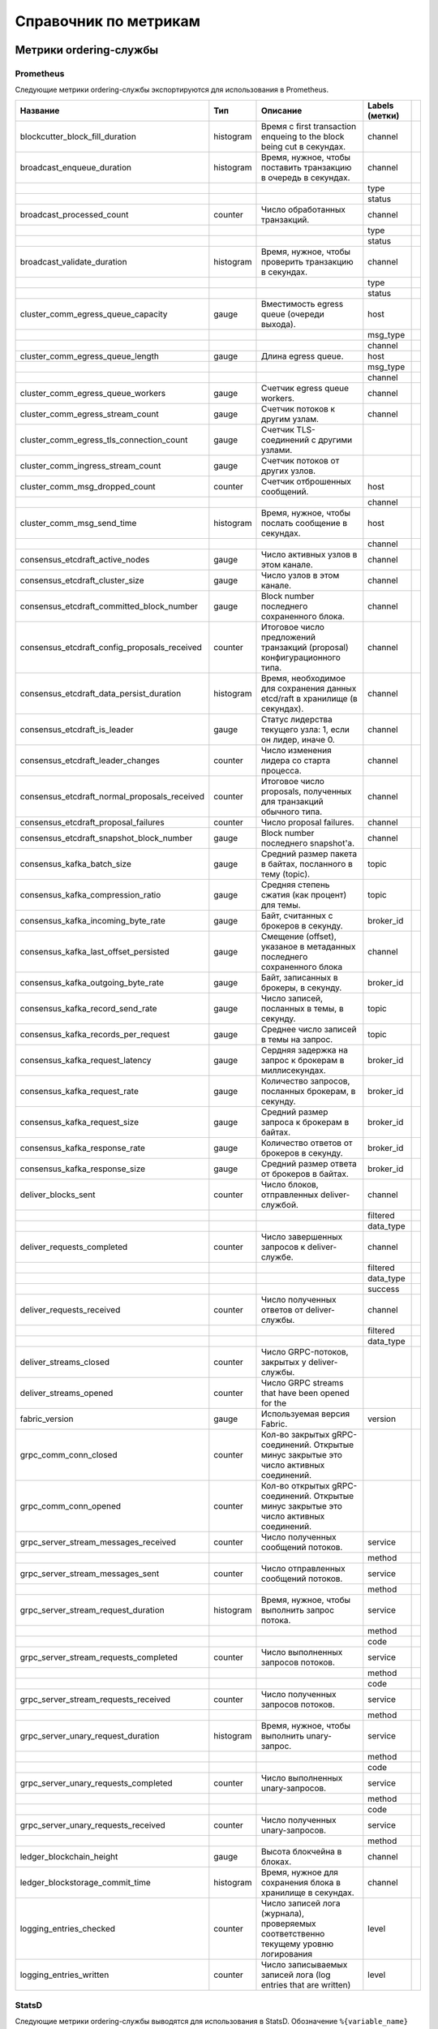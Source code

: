 Справочник по метрикам
======================

Метрики ordering-службы
-----------------------

Prometheus
~~~~~~~~~~

Следующие метрики ordering-службы экспортируются для использования в Prometheus.

+----------------------------------------------+-----------+--------------------------------------------------------------------------------------+----------------+--+
| Название                                     | Тип       | Описание                                                                             | Labels (метки) |  |
+==============================================+===========+======================================================================================+================+==+
| blockcutter_block_fill_duration              | histogram | Время с first transaction enqueing to the block                                      | channel        |  |
|                                              |           | being cut в секундах.                                                                |                |  |
+----------------------------------------------+-----------+--------------------------------------------------------------------------------------+----------------+--+
| broadcast_enqueue_duration                   | histogram | Время, нужное, чтобы поставить транзакцию в очередь в секундах.                      | channel        |  |
+----------------------------------------------+-----------+--------------------------------------------------------------------------------------+----------------+--+
|                                              |           |                                                                                      | type           |  |
+----------------------------------------------+-----------+--------------------------------------------------------------------------------------+----------------+--+
|                                              |           |                                                                                      | status         |  |
+----------------------------------------------+-----------+--------------------------------------------------------------------------------------+----------------+--+
| broadcast_processed_count                    | counter   | Число обработанных транзакций.                                                       | channel        |  |
+----------------------------------------------+-----------+--------------------------------------------------------------------------------------+----------------+--+
|                                              |           |                                                                                      | type           |  |
+----------------------------------------------+-----------+--------------------------------------------------------------------------------------+----------------+--+
|                                              |           |                                                                                      | status         |  |
+----------------------------------------------+-----------+--------------------------------------------------------------------------------------+----------------+--+
| broadcast_validate_duration                  | histogram | Время, нужное, чтобы проверить транзакцию в секундах.                                | channel        |  |
+----------------------------------------------+-----------+--------------------------------------------------------------------------------------+----------------+--+
|                                              |           |                                                                                      | type           |  |
+----------------------------------------------+-----------+--------------------------------------------------------------------------------------+----------------+--+
|                                              |           |                                                                                      | status         |  |
+----------------------------------------------+-----------+--------------------------------------------------------------------------------------+----------------+--+
| cluster_comm_egress_queue_capacity           | gauge     | Вместимость egress queue (очереди выхода).                                           | host           |  |
+----------------------------------------------+-----------+--------------------------------------------------------------------------------------+----------------+--+
|                                              |           |                                                                                      | msg_type       |  |
+----------------------------------------------+-----------+--------------------------------------------------------------------------------------+----------------+--+
|                                              |           |                                                                                      | channel        |  |
+----------------------------------------------+-----------+--------------------------------------------------------------------------------------+----------------+--+
| cluster_comm_egress_queue_length             | gauge     | Длина egress queue.                                                                  | host           |  |
+----------------------------------------------+-----------+--------------------------------------------------------------------------------------+----------------+--+
|                                              |           |                                                                                      | msg_type       |  |
+----------------------------------------------+-----------+--------------------------------------------------------------------------------------+----------------+--+
|                                              |           |                                                                                      | channel        |  |
+----------------------------------------------+-----------+--------------------------------------------------------------------------------------+----------------+--+
| cluster_comm_egress_queue_workers            | gauge     | Счетчик egress queue workers.                                                        | channel        |  |
+----------------------------------------------+-----------+--------------------------------------------------------------------------------------+----------------+--+
| cluster_comm_egress_stream_count             | gauge     | Счетчик потоков к другим узлам.                                                      | channel        |  |
+----------------------------------------------+-----------+--------------------------------------------------------------------------------------+----------------+--+
| cluster_comm_egress_tls_connection_count     | gauge     | Счетчик TLS-соединений с другими узлами.                                             |                |  |
+----------------------------------------------+-----------+--------------------------------------------------------------------------------------+----------------+--+
| cluster_comm_ingress_stream_count            | gauge     | Счетчик потоков от других узлов.                                                     |                |  |
+----------------------------------------------+-----------+--------------------------------------------------------------------------------------+----------------+--+
| cluster_comm_msg_dropped_count               | counter   | Счетчик отброшенных сообщений.                                                       | host           |  |
+----------------------------------------------+-----------+--------------------------------------------------------------------------------------+----------------+--+
|                                              |           |                                                                                      | channel        |  |
+----------------------------------------------+-----------+--------------------------------------------------------------------------------------+----------------+--+
| cluster_comm_msg_send_time                   | histogram | Время, нужное, чтобы послать сообщение в секундах.                                   | host           |  |
+----------------------------------------------+-----------+--------------------------------------------------------------------------------------+----------------+--+
|                                              |           |                                                                                      | channel        |  |
+----------------------------------------------+-----------+--------------------------------------------------------------------------------------+----------------+--+
| consensus_etcdraft_active_nodes              | gauge     | Число активных узлов в этом канале.                                                  | channel        |  |
+----------------------------------------------+-----------+--------------------------------------------------------------------------------------+----------------+--+
| consensus_etcdraft_cluster_size              | gauge     | Число узлов в этом канале.                                                           | channel        |  |
+----------------------------------------------+-----------+--------------------------------------------------------------------------------------+----------------+--+
| consensus_etcdraft_committed_block_number    | gauge     | Block number последнего сохраненного блока.                                          | channel        |  |
+----------------------------------------------+-----------+--------------------------------------------------------------------------------------+----------------+--+
| consensus_etcdraft_config_proposals_received | counter   | Итоговое число предложений транзакций (proposal)                                     | channel        |  |
|                                              |           | конфигурационного типа.                                                              |                |  |
+----------------------------------------------+-----------+--------------------------------------------------------------------------------------+----------------+--+
| consensus_etcdraft_data_persist_duration     | histogram | Время, необходимое для сохранения данных etcd/raft                                   | channel        |  |
|                                              |           | в хранилище (в секундах).                                                            |                |  |
+----------------------------------------------+-----------+--------------------------------------------------------------------------------------+----------------+--+
| consensus_etcdraft_is_leader                 | gauge     | Статус лидерства текущего узла: 1, если он                                           | channel        |  |
|                                              |           | лидер, иначе 0.                                                                      |                |  |
+----------------------------------------------+-----------+--------------------------------------------------------------------------------------+----------------+--+
| consensus_etcdraft_leader_changes            | counter   | Число изменения лидера со старта процесса.                                           | channel        |  |
+----------------------------------------------+-----------+--------------------------------------------------------------------------------------+----------------+--+
| consensus_etcdraft_normal_proposals_received | counter   | Итоговое число proposals, полученных для транзакций                                  | channel        |  |
|                                              |           | обычного типа.                                                                       |                |  |
+----------------------------------------------+-----------+--------------------------------------------------------------------------------------+----------------+--+
| consensus_etcdraft_proposal_failures         | counter   | Число proposal failures.                                                             | channel        |  |
+----------------------------------------------+-----------+--------------------------------------------------------------------------------------+----------------+--+
| consensus_etcdraft_snapshot_block_number     | gauge     | Block number последнего snapshot'а.                                                  | channel        |  |
+----------------------------------------------+-----------+--------------------------------------------------------------------------------------+----------------+--+
| consensus_kafka_batch_size                   | gauge     | Средний размер пакета в байтах, посланного в тему (topic).                           | topic          |  |
+----------------------------------------------+-----------+--------------------------------------------------------------------------------------+----------------+--+
| consensus_kafka_compression_ratio            | gauge     | Средняя степень сжатия (как процент) для темы.                                       | topic          |  |
+----------------------------------------------+-----------+--------------------------------------------------------------------------------------+----------------+--+
| consensus_kafka_incoming_byte_rate           | gauge     | Байт, считанных с брокеров в секунду.                                                | broker_id      |  |
+----------------------------------------------+-----------+--------------------------------------------------------------------------------------+----------------+--+
| consensus_kafka_last_offset_persisted        | gauge     | Смещение (offset), указаное в метаданных последнего сохраненного блока               | channel        |  |
|                                              |           |                                                                                      |                |  |
+----------------------------------------------+-----------+--------------------------------------------------------------------------------------+----------------+--+
| consensus_kafka_outgoing_byte_rate           | gauge     | Байт, записанных в брокеры, в секунду.                                               | broker_id      |  |
+----------------------------------------------+-----------+--------------------------------------------------------------------------------------+----------------+--+
| consensus_kafka_record_send_rate             | gauge     | Число записей, посланных в темы, в секунду.                                          | topic          |  |
+----------------------------------------------+-----------+--------------------------------------------------------------------------------------+----------------+--+
| consensus_kafka_records_per_request          | gauge     | Среднее число записей в темы на запрос.                                              | topic          |  |
+----------------------------------------------+-----------+--------------------------------------------------------------------------------------+----------------+--+
| consensus_kafka_request_latency              | gauge     | Сердняя задержка на запрос к брокерам в миллисекундах.                               | broker_id      |  |
+----------------------------------------------+-----------+--------------------------------------------------------------------------------------+----------------+--+
| consensus_kafka_request_rate                 | gauge     | Количество запросов, посланных брокерам, в секунду.                                  | broker_id      |  |
+----------------------------------------------+-----------+--------------------------------------------------------------------------------------+----------------+--+
| consensus_kafka_request_size                 | gauge     | Средний размер запроса к брокерам в байтах.                                          | broker_id      |  |
+----------------------------------------------+-----------+--------------------------------------------------------------------------------------+----------------+--+
| consensus_kafka_response_rate                | gauge     | Количество ответов от брокеров в секунду.                                            | broker_id      |  |
+----------------------------------------------+-----------+--------------------------------------------------------------------------------------+----------------+--+
| consensus_kafka_response_size                | gauge     | Средний размер ответа от брокеров в байтах.                                          | broker_id      |  |
+----------------------------------------------+-----------+--------------------------------------------------------------------------------------+----------------+--+
| deliver_blocks_sent                          | counter   | Число блоков, отправленных deliver-службой.                                          | channel        |  |
+----------------------------------------------+-----------+--------------------------------------------------------------------------------------+----------------+--+
|                                              |           |                                                                                      | filtered       |  |
+----------------------------------------------+-----------+--------------------------------------------------------------------------------------+----------------+--+
|                                              |           |                                                                                      | data_type      |  |
+----------------------------------------------+-----------+--------------------------------------------------------------------------------------+----------------+--+
| deliver_requests_completed                   | counter   | Число завершенных запросов к deliver-службе.                                         | channel        |  |
+----------------------------------------------+-----------+--------------------------------------------------------------------------------------+----------------+--+
|                                              |           |                                                                                      | filtered       |  |
+----------------------------------------------+-----------+--------------------------------------------------------------------------------------+----------------+--+
|                                              |           |                                                                                      | data_type      |  |
+----------------------------------------------+-----------+--------------------------------------------------------------------------------------+----------------+--+
|                                              |           |                                                                                      | success        |  |
+----------------------------------------------+-----------+--------------------------------------------------------------------------------------+----------------+--+
| deliver_requests_received                    | counter   | Число полученных ответов от deliver-службы.                                          | channel        |  |
+----------------------------------------------+-----------+--------------------------------------------------------------------------------------+----------------+--+
|                                              |           |                                                                                      | filtered       |  |
+----------------------------------------------+-----------+--------------------------------------------------------------------------------------+----------------+--+
|                                              |           |                                                                                      | data_type      |  |
+----------------------------------------------+-----------+--------------------------------------------------------------------------------------+----------------+--+
| deliver_streams_closed                       | counter   | Число GRPC-потоков, закрытых у deliver-службы.                                       |                |  |
+----------------------------------------------+-----------+--------------------------------------------------------------------------------------+----------------+--+
| deliver_streams_opened                       | counter   | Число GRPC streams that have been opened for the                                     |                |  |
+----------------------------------------------+-----------+--------------------------------------------------------------------------------------+----------------+--+
| fabric_version                               | gauge     | Используемая версия Fabric.                                                          | version        |  |
+----------------------------------------------+-----------+--------------------------------------------------------------------------------------+----------------+--+
| grpc_comm_conn_closed                        | counter   | Кол-во закрытых gRPC-соединений. Открытые минус закрытые это                         |                |  |
|                                              |           | число активных соединений.                                                           |                |  |
+----------------------------------------------+-----------+--------------------------------------------------------------------------------------+----------------+--+
| grpc_comm_conn_opened                        | counter   | Кол-во открытых gRPC-соединений. Открытые минус закрытые это                         |                |  |
|                                              |           | число активных соединений.                                                           |                |  |
+----------------------------------------------+-----------+--------------------------------------------------------------------------------------+----------------+--+
| grpc_server_stream_messages_received         | counter   | Число полученных сообщений потоков.                                                  | service        |  |
+----------------------------------------------+-----------+--------------------------------------------------------------------------------------+----------------+--+
|                                              |           |                                                                                      | method         |  |
+----------------------------------------------+-----------+--------------------------------------------------------------------------------------+----------------+--+
| grpc_server_stream_messages_sent             | counter   | Число отправленных сообщений потоков.                                                | service        |  |
+----------------------------------------------+-----------+--------------------------------------------------------------------------------------+----------------+--+
|                                              |           |                                                                                      | method         |  |
+----------------------------------------------+-----------+--------------------------------------------------------------------------------------+----------------+--+
| grpc_server_stream_request_duration          | histogram | Время, нужное, чтобы выполнить запрос потока.                                        | service        |  |
+----------------------------------------------+-----------+--------------------------------------------------------------------------------------+----------------+--+
|                                              |           |                                                                                      | method         |  |
+----------------------------------------------+-----------+--------------------------------------------------------------------------------------+----------------+--+
|                                              |           |                                                                                      | code           |  |
+----------------------------------------------+-----------+--------------------------------------------------------------------------------------+----------------+--+
| grpc_server_stream_requests_completed        | counter   | Число выполненных запросов потоков.                                                  | service        |  |
+----------------------------------------------+-----------+--------------------------------------------------------------------------------------+----------------+--+
|                                              |           |                                                                                      | method         |  |
+----------------------------------------------+-----------+--------------------------------------------------------------------------------------+----------------+--+
|                                              |           |                                                                                      | code           |  |
+----------------------------------------------+-----------+--------------------------------------------------------------------------------------+----------------+--+
| grpc_server_stream_requests_received         | counter   | Число полученных запросов потоков.                                                   | service        |  |
+----------------------------------------------+-----------+--------------------------------------------------------------------------------------+----------------+--+
|                                              |           |                                                                                      | method         |  |
+----------------------------------------------+-----------+--------------------------------------------------------------------------------------+----------------+--+
| grpc_server_unary_request_duration           | histogram | Время, нужное, чтобы выполнить unary-запрос.                                         | service        |  |
+----------------------------------------------+-----------+--------------------------------------------------------------------------------------+----------------+--+
|                                              |           |                                                                                      | method         |  |
+----------------------------------------------+-----------+--------------------------------------------------------------------------------------+----------------+--+
|                                              |           |                                                                                      | code           |  |
+----------------------------------------------+-----------+--------------------------------------------------------------------------------------+----------------+--+
| grpc_server_unary_requests_completed         | counter   | Число выполненных unary-запросов.                                                    | service        |  |
+----------------------------------------------+-----------+--------------------------------------------------------------------------------------+----------------+--+
|                                              |           |                                                                                      | method         |  |
+----------------------------------------------+-----------+--------------------------------------------------------------------------------------+----------------+--+
|                                              |           |                                                                                      | code           |  |
+----------------------------------------------+-----------+--------------------------------------------------------------------------------------+----------------+--+
| grpc_server_unary_requests_received          | counter   | Число полученных unary-запросов.                                                     | service        |  |
+----------------------------------------------+-----------+--------------------------------------------------------------------------------------+----------------+--+
|                                              |           |                                                                                      | method         |  |
+----------------------------------------------+-----------+--------------------------------------------------------------------------------------+----------------+--+
| ledger_blockchain_height                     | gauge     | Высота блокчейна в блоках.                                                           | channel        |  |
+----------------------------------------------+-----------+--------------------------------------------------------------------------------------+----------------+--+
| ledger_blockstorage_commit_time              | histogram | Время, нужное для сохранения блока в хранилище в секундах.                           | channel        |  |
+----------------------------------------------+-----------+--------------------------------------------------------------------------------------+----------------+--+
| logging_entries_checked                      | counter   | Число записей лога (журнала), проверяемых соответственно текущему уровню логирования | level          |  |
+----------------------------------------------+-----------+--------------------------------------------------------------------------------------+----------------+--+
| logging_entries_written                      | counter   | Число записываемых записей лога (log entries that are written)                       | level          |  |
+----------------------------------------------+-----------+--------------------------------------------------------------------------------------+----------------+--+

StatsD
~~~~~~

Следующие метрики ordering-службы выводятся для использования в StatsD.
Обозначение ``%{variable_name}`` обозначает части названия bucket'а, зависящие от контекста.

Например, ``%{channel}`` будет заменен названием канала, соответствующего метрике.

+---------------------------------------------------------------------------+-----------+------------------------------------------------------------------------+
| Bucket                                                                    | Тип       | Описание                                                               |
+===========================================================================+===========+========================================================================+
| blockcutter.block_fill_duration.%{channel}                                | histogram | Время с first transaction enqueing to the block                        |
|                                                                           |           | being cut в секундах.                                                  |
+---------------------------------------------------------------------------+-----------+------------------------------------------------------------------------+
| broadcast.enqueue_duration.%{channel}.%{type}.%{status}                   | histogram | Время, нужное, чтобы поставить транзакцию в очередь в секундах.        |
+---------------------------------------------------------------------------+-----------+------------------------------------------------------------------------+
| broadcast.processed_count.%{channel}.%{type}.%{status}                    | counter   | Число обработанных транзакций.                                         |
+---------------------------------------------------------------------------+-----------+------------------------------------------------------------------------+
| broadcast.validate_duration.%{channel}.%{type}.%{status}                  | histogram | Время, нужное, чтобы проверить транзакцию в секундах.                  |
+---------------------------------------------------------------------------+-----------+------------------------------------------------------------------------+
| cluster.comm.egress_queue_capacity.%{host}.%{msg_type}.%{channel}         | gauge     | Вместимость egress queue.                                              |
+---------------------------------------------------------------------------+-----------+------------------------------------------------------------------------+
| cluster.comm.egress_queue_length.%{host}.%{msg_type}.%{channel}           | gauge     | Длина egress queue.                                                    |
+---------------------------------------------------------------------------+-----------+------------------------------------------------------------------------+
| cluster.comm.egress_queue_workers.%{channel}                              | gauge     | Счетчик egress queue workers.                                          |
+---------------------------------------------------------------------------+-----------+------------------------------------------------------------------------+
| cluster.comm.egress_stream_count.%{channel}                               | gauge     | Счетчик потоков к другим узлам.                                        |
+---------------------------------------------------------------------------+-----------+------------------------------------------------------------------------+
| cluster.comm.egress_tls_connection_count                                  | gauge     | Счетчик TLS-соединений с другими узлами.                               |
+---------------------------------------------------------------------------+-----------+------------------------------------------------------------------------+
| cluster.comm.ingress_stream_count                                         | gauge     | Счетчик потоков от других узлов.                                       |
+---------------------------------------------------------------------------+-----------+------------------------------------------------------------------------+
| cluster.comm.msg_dropped_count.%{host}.%{channel}                         | counter   | Счетчик отброшенных сообщений.                                         |
+---------------------------------------------------------------------------+-----------+------------------------------------------------------------------------+
| cluster.comm.msg_send_time.%{host}.%{channel}                             | histogram | Время, нужное, чтобы послать сообщение в секундах.                     |
+---------------------------------------------------------------------------+-----------+------------------------------------------------------------------------+
| consensus.etcdraft.active_nodes.%{channel}                                | gauge     | Число активных узлов в этом канале.                                    |
+---------------------------------------------------------------------------+-----------+------------------------------------------------------------------------+
| consensus.etcdraft.cluster_size.%{channel}                                | gauge     | Число узлов в этом канале.                                             |
+---------------------------------------------------------------------------+-----------+------------------------------------------------------------------------+
| consensus.etcdraft.committed_block_number.%{channel}                      | gauge     | Block number последнего сохраненного блока.                            |
+---------------------------------------------------------------------------+-----------+------------------------------------------------------------------------+
| consensus.etcdraft.config_proposals_received.%{channel}                   | counter   | Итоговое число предложений транзакций (proposal)                       |
|                                                                           |           | конфигурационного типа.                                                |
+---------------------------------------------------------------------------+-----------+------------------------------------------------------------------------+
| consensus.etcdraft.data_persist_duration.%{channel}                       | histogram | Время, необходимое для сохранения данных etcd/raft                     |
|                                                                           |           | в хранилище (в секундах).                                              |
+---------------------------------------------------------------------------+-----------+------------------------------------------------------------------------+
| consensus.etcdraft.is_leader.%{channel}                                   | gauge     | Статус лидерства текущего узла: 1, если он                             |
|                                                                           |           | лидер, иначе 0.                                                        |
+---------------------------------------------------------------------------+-----------+------------------------------------------------------------------------+
| consensus.etcdraft.leader_changes.%{channel}                              | counter   | Число изменения лидера со старта процесса.                             |
+---------------------------------------------------------------------------+-----------+------------------------------------------------------------------------+
| consensus.etcdraft.normal_proposals_received.%{channel}                   | counter   | Итоговое число proposals, полученных для транзакций                    |
|                                                                           |           | обычного типа.                                                         |
+---------------------------------------------------------------------------+-----------+------------------------------------------------------------------------+
| consensus.etcdraft.proposal_failures.%{channel}                           | counter   | Число proposal failures.                                               |
+---------------------------------------------------------------------------+-----------+------------------------------------------------------------------------+
| consensus.etcdraft.snapshot_block_number.%{channel}                       | gauge     | Block number последнего snapshot'а.                                    |
+---------------------------------------------------------------------------+-----------+------------------------------------------------------------------------+
| consensus.kafka.batch_size.%{topic}                                       | gauge     | Средний размер пакета в байтах, посланного в тему (topic).             |
+---------------------------------------------------------------------------+-----------+------------------------------------------------------------------------+
| consensus.kafka.compression_ratio.%{topic}                                | gauge     | Средняя степень сжатия (как процент) для темы.                         |
+---------------------------------------------------------------------------+-----------+------------------------------------------------------------------------+
| consensus.kafka.incoming_byte_rate.%{broker_id}                           | gauge     | Байт, считанных с брокеров, в секунду.                                 |
+---------------------------------------------------------------------------+-----------+------------------------------------------------------------------------+
| consensus.kafka.last_offset_persisted.%{channel}                          | gauge     | Смещение (offset), указаное в метаданных последнего сохраненного блока |
|                                                                           |           |                                                                        |
+---------------------------------------------------------------------------+-----------+------------------------------------------------------------------------+
| consensus.kafka.outgoing_byte_rate.%{broker_id}                           | gauge     | Байт, записанных в брокеры, в секунду.                                 |
+---------------------------------------------------------------------------+-----------+------------------------------------------------------------------------+
| consensus.kafka.record_send_rate.%{topic}                                 | gauge     | Число записей, посланных в темы, в секунду.                            |
+---------------------------------------------------------------------------+-----------+------------------------------------------------------------------------+
| consensus.kafka.records_per_request.%{topic}                              | gauge     | Среднее число записей в темы на запрос.                                |
+---------------------------------------------------------------------------+-----------+------------------------------------------------------------------------+
| consensus.kafka.request_latency.%{broker_id}                              | gauge     | Сердняя задержка на запрос к брокерам в миллисекундах.                 |
+---------------------------------------------------------------------------+-----------+------------------------------------------------------------------------+
| consensus.kafka.request_rate.%{broker_id}                                 | gauge     | Количество запросов, посланных брокерам, в секунду.                    |
+---------------------------------------------------------------------------+-----------+------------------------------------------------------------------------+
| consensus.kafka.request_size.%{broker_id}                                 | gauge     | Средний размер запроса к брокерам в байтах.                            |
+---------------------------------------------------------------------------+-----------+------------------------------------------------------------------------+
| consensus.kafka.response_rate.%{broker_id}                                | gauge     | Количество ответов от брокеров в секунду.                              |
+---------------------------------------------------------------------------+-----------+------------------------------------------------------------------------+
| consensus.kafka.response_size.%{broker_id}                                | gauge     | Средний размер ответа от брокеров в байтах.                            |
+---------------------------------------------------------------------------+-----------+------------------------------------------------------------------------+
| deliver.blocks_sent.%{channel}.%{filtered}.%{data_type}                   | counter   | Число блоков, отправленных deliver-службой.                            |
+---------------------------------------------------------------------------+-----------+------------------------------------------------------------------------+
| deliver.requests_completed.%{channel}.%{filtered}.%{data_type}.%{success} | counter   | Число завершенных запросов к deliver-службе.                           |
+---------------------------------------------------------------------------+-----------+------------------------------------------------------------------------+
| deliver.requests_received.%{channel}.%{filtered}.%{data_type}             | counter   | Число полученных ответов от deliver-службы.                            |
+---------------------------------------------------------------------------+-----------+------------------------------------------------------------------------+
| deliver.streams_closed                                                    | counter   | Число GRPC-потоков, закрытых у deliver-службы.                         |
+---------------------------------------------------------------------------+-----------+------------------------------------------------------------------------+
| deliver.streams_opened                                                    | counter   | Число GRPC streams that have been opened for the                       |
+---------------------------------------------------------------------------+-----------+------------------------------------------------------------------------+
| fabric_version.%{version}                                                 | gauge     | Используемая версия Fabric.                                          |
+---------------------------------------------------------------------------+-----------+------------------------------------------------------------------------+
| grpc.comm.conn_closed                                                     | counter   | Кол-во закрытых gRPC-соединений. Открытые минус закрытые это               |
|                                                                           |           | число активных соединений.                                                 |
+---------------------------------------------------------------------------+-----------+------------------------------------------------------------------------+
| grpc.comm.conn_opened                                                     | counter   | Кол-во открытых gRPC-соединений. Открытые минус закрытые это               |
|                                                                           |           | число активных соединений.                                                 |
+---------------------------------------------------------------------------+-----------+------------------------------------------------------------------------+
| grpc.server.stream_messages_received.%{service}.%{method}                 | counter   | Число полученных сообщений потоков.                                        |
+---------------------------------------------------------------------------+-----------+------------------------------------------------------------------------+
| grpc.server.stream_messages_sent.%{service}.%{method}                     | counter   | Число отправленных сообщений потоков.                                            |
+---------------------------------------------------------------------------+-----------+------------------------------------------------------------------------+
| grpc.server.stream_request_duration.%{service}.%{method}.%{code}          | histogram | Время, нужное, чтобы выполнить запрос потока.                        |
+---------------------------------------------------------------------------+-----------+------------------------------------------------------------------------+
| grpc.server.stream_requests_completed.%{service}.%{method}.%{code}        | counter   | Число выполненных запросов потоков.                                       |
+---------------------------------------------------------------------------+-----------+------------------------------------------------------------------------+
| grpc.server.stream_requests_received.%{service}.%{method}                 | counter   | Число полученных запросов потоков.                                        |
+---------------------------------------------------------------------------+-----------+------------------------------------------------------------------------+
| grpc.server.unary_request_duration.%{service}.%{method}.%{code}           | histogram | Время, нужное, чтобы выполнить unary-запрос.                         |
+---------------------------------------------------------------------------+-----------+------------------------------------------------------------------------+
| grpc.server.unary_requests_completed.%{service}.%{method}.%{code}         | counter   | Число выполненных unary-запросов.                                        |
+---------------------------------------------------------------------------+-----------+------------------------------------------------------------------------+
| grpc.server.unary_requests_received.%{service}.%{method}                  | counter   | Число полученных unary-запросов.                                         |
+---------------------------------------------------------------------------+-----------+------------------------------------------------------------------------+
| ledger.blockchain_height.%{channel}                                       | gauge     | Высота блокчейна в блоках.                                         |
+---------------------------------------------------------------------------+-----------+------------------------------------------------------------------------+
| ledger.blockstorage_commit_time.%{channel}                                | histogram | Время, нужное для сохранения блока в хранилище в секундах.             |
+---------------------------------------------------------------------------+-----------+------------------------------------------------------------------------+
| logging.entries_checked.%{level}                                          | counter   | Число записей лога (журнала), проверяемых соответственно текущему уровню логирования                   |
+---------------------------------------------------------------------------+-----------+------------------------------------------------------------------------+
| logging.entries_written.%{level}                                          | counter   | Число записываемых записей лога (log entries that are written)                                     |
+---------------------------------------------------------------------------+-----------+------------------------------------------------------------------------+

Peer Metrics
------------

Prometheus
~~~~~~~~~~

The following peer metrics are exported for consumption by Prometheus.
Следующие метрики пира экспортируются для использования в Prometheus.

+-----------------------------------------------------+-----------+----------------------------------------------------------------------------------------+------------------+--+
| Name                                                | Type      | Description                                                                            | Labels           |  |
+=====================================================+===========+========================================================================================+==================+==+
| chaincode_execute_timeouts                          | counter   | Число выполнений чейнкода (Init или Invoke), которые                                   | chaincode        |  |
|                                                     |           | превысили интервал ожидания.                                                           |                  |  |
+-----------------------------------------------------+-----------+----------------------------------------------------------------------------------------+------------------+--+
| chaincode_launch_duration                           | histogram | Время, нужное, чтобы запустить чейнкод.                                                | chaincode        |  |
+-----------------------------------------------------+-----------+----------------------------------------------------------------------------------------+------------------+--+
|                                                     |           |                                                                                        | success          |  |
+-----------------------------------------------------+-----------+----------------------------------------------------------------------------------------+------------------+--+
| chaincode_launch_failures                           | counter   | Число запусков чейнкода, завершившихся ошибкой.                                        | chaincode        |  |
+-----------------------------------------------------+-----------+----------------------------------------------------------------------------------------+------------------+--+
| chaincode_launch_timeouts                           | counter   | Число запусков чейнкода, которые превысили интервал ожидания.                          | chaincode        |  |
+-----------------------------------------------------+-----------+----------------------------------------------------------------------------------------+------------------+--+
| chaincode_shim_request_duration                     | histogram | Время, нужное, чтобы выполнить shim-запросы чейнкода.                                  | type             |  |
+-----------------------------------------------------+-----------+----------------------------------------------------------------------------------------+------------------+--+
|                                                     |           |                                                                                        | channel          |  |
+-----------------------------------------------------+-----------+----------------------------------------------------------------------------------------+------------------+--+
|                                                     |           |                                                                                        | chaincode        |  |
+-----------------------------------------------------+-----------+----------------------------------------------------------------------------------------+------------------+--+
|                                                     |           |                                                                                        | success          |  |
+-----------------------------------------------------+-----------+----------------------------------------------------------------------------------------+------------------+--+
| chaincode_shim_requests_completed                   | counter   | Число выполненных shim-запросов чейнкода.                                              | type             |  |
+-----------------------------------------------------+-----------+----------------------------------------------------------------------------------------+------------------+--+
|                                                     |           |                                                                                        | channel          |  |
+-----------------------------------------------------+-----------+----------------------------------------------------------------------------------------+------------------+--+
|                                                     |           |                                                                                        | chaincode        |  |
+-----------------------------------------------------+-----------+----------------------------------------------------------------------------------------+------------------+--+
|                                                     |           |                                                                                        | success          |  |
+-----------------------------------------------------+-----------+----------------------------------------------------------------------------------------+------------------+--+
| chaincode_shim_requests_received                    | counter   | Число полученных shim-запросов чейнкода.                                               | type             |  |
+-----------------------------------------------------+-----------+----------------------------------------------------------------------------------------+------------------+--+
|                                                     |           |                                                                                        | channel          |  |
+-----------------------------------------------------+-----------+----------------------------------------------------------------------------------------+------------------+--+
|                                                     |           |                                                                                        | chaincode        |  |
+-----------------------------------------------------+-----------+----------------------------------------------------------------------------------------+------------------+--+
| couchdb_processing_time                             | histogram | Время, нужное функции, чтобы выполнить запрос                                          | database         |  |
+-----------------------------------------------------+-----------+----------------------------------------------------------------------------------------+------------------+--+
|                                                     |           |                                                                                        | function_name    |  |
+-----------------------------------------------------+-----------+----------------------------------------------------------------------------------------+------------------+--+
|                                                     |           |                                                                                        | result           |  |
+-----------------------------------------------------+-----------+----------------------------------------------------------------------------------------+------------------+--+
| deliver_blocks_sent                                 | counter   | Число блоков, отправленных deliver-службой.                                            | channel          |  |
+-----------------------------------------------------+-----------+----------------------------------------------------------------------------------------+------------------+--+
|                                                     |           |                                                                                        | filtered         |  |
+-----------------------------------------------------+-----------+----------------------------------------------------------------------------------------+------------------+--+
|                                                     |           |                                                                                        | data_type        |  |
+-----------------------------------------------------+-----------+----------------------------------------------------------------------------------------+------------------+--+
| deliver_requests_completed                          | counter   | Число завершенных запросов к deliver-службе.                                           | channel          |  |
+-----------------------------------------------------+-----------+----------------------------------------------------------------------------------------+------------------+--+
|                                                     |           |                                                                                        | filtered         |  |
+-----------------------------------------------------+-----------+----------------------------------------------------------------------------------------+------------------+--+
|                                                     |           |                                                                                        | data_type        |  |
+-----------------------------------------------------+-----------+----------------------------------------------------------------------------------------+------------------+--+
|                                                     |           |                                                                                        | success          |  |
+-----------------------------------------------------+-----------+----------------------------------------------------------------------------------------+------------------+--+
| deliver_requests_received                           | counter   | Число полученных ответов от deliver-службы.                                            | channel          |  |
+-----------------------------------------------------+-----------+----------------------------------------------------------------------------------------+------------------+--+
|                                                     |           |                                                                                        | filtered         |  |
+-----------------------------------------------------+-----------+----------------------------------------------------------------------------------------+------------------+--+
|                                                     |           |                                                                                        | data_type        |  |
+-----------------------------------------------------+-----------+----------------------------------------------------------------------------------------+------------------+--+
| deliver_streams_closed                              | counter   | Число GRPC-потоков, закрытых у deliver-службы.                                         |                  |  |
+-----------------------------------------------------+-----------+----------------------------------------------------------------------------------------+------------------+--+
| deliver_streams_opened                              | counter   | Число GRPC streams that have been opened for the                                       |                  |  |
+-----------------------------------------------------+-----------+----------------------------------------------------------------------------------------+------------------+--+
| dockercontroller_chaincode_container_build_duration | histogram | Время, нужное, чтобы собрать docker-image с чейнкодом в секундах.                      | chaincode        |  |
+-----------------------------------------------------+-----------+----------------------------------------------------------------------------------------+------------------+--+
|                                                     |           |                                                                                        | success          |  |
+-----------------------------------------------------+-----------+----------------------------------------------------------------------------------------+------------------+--+
| endorser_chaincode_instantiation_failures           | counter   | Число завершившихся ошибкой запусков или обновлений чейнкода                           | channel          |  |
+-----------------------------------------------------+-----------+----------------------------------------------------------------------------------------+------------------+--+
|                                                     |           |                                                                                        | chaincode        |  |
+-----------------------------------------------------+-----------+----------------------------------------------------------------------------------------+------------------+--+
| endorser_duplicate_transaction_failures             | counter   | Число завершившихся ошибкой proposals из-за дублированного transaction ID              | channel          |  |
+-----------------------------------------------------+-----------+----------------------------------------------------------------------------------------+------------------+--+
|                                                     |           |                                                                                        | chaincode        |  |
+-----------------------------------------------------+-----------+----------------------------------------------------------------------------------------+------------------+--+
| endorser_endorsement_failures                       | counter   | Число завершившихся ошибкой подтверждений (endorsements).                              | channel          |  |
+-----------------------------------------------------+-----------+----------------------------------------------------------------------------------------+------------------+--+
|                                                     |           |                                                                                        | chaincode        |  |
+-----------------------------------------------------+-----------+----------------------------------------------------------------------------------------+------------------+--+
|                                                     |           |                                                                                        | chaincodeerror   |  |
+-----------------------------------------------------+-----------+----------------------------------------------------------------------------------------+------------------+--+
| endorser_proposal_acl_failures                      | counter   | Число proposals, проавливших проверки ACL.                                             | channel          |  |
+-----------------------------------------------------+-----------+----------------------------------------------------------------------------------------+------------------+--+
|                                                     |           |                                                                                        | chaincode        |  |
+-----------------------------------------------------+-----------+----------------------------------------------------------------------------------------+------------------+--+
| endorser_proposal_duration                          | histogram | Время, нужное, чтобы завершить proposal.                                               | channel          |  |
+-----------------------------------------------------+-----------+----------------------------------------------------------------------------------------+------------------+--+
|                                                     |           |                                                                                        | chaincode        |  |
+-----------------------------------------------------+-----------+----------------------------------------------------------------------------------------+------------------+--+
|                                                     |           |                                                                                        | success          |  |
+-----------------------------------------------------+-----------+----------------------------------------------------------------------------------------+------------------+--+
| endorser_proposal_simulation_failures               | counter   | Число завершившихся ошибкой симуляций proposal'ов                                      | channel          |  |
+-----------------------------------------------------+-----------+----------------------------------------------------------------------------------------+------------------+--+
|                                                     |           |                                                                                        | chaincode        |  |
+-----------------------------------------------------+-----------+----------------------------------------------------------------------------------------+------------------+--+
| endorser_proposal_validation_failures               | counter   | Число proposals, проваливших первоначальную проверку.                                  |                  |  |
+-----------------------------------------------------+-----------+----------------------------------------------------------------------------------------+------------------+--+
| endorser_proposals_received                         | counter   | Число полученных proposals.                                                            |                  |  |
+-----------------------------------------------------+-----------+----------------------------------------------------------------------------------------+------------------+--+
| endorser_successful_proposals                       | counter   | Число удачных proposals.                                                               |                  |  |
+-----------------------------------------------------+-----------+----------------------------------------------------------------------------------------+------------------+--+
| fabric_version                                      | gauge     | Используемая версия Fabric.                                                            | version          |  |
+-----------------------------------------------------+-----------+----------------------------------------------------------------------------------------+------------------+--+
| gossip_comm_messages_received                       | counter   | Число полученных сообщений.                                                            |                  |  |
+-----------------------------------------------------+-----------+----------------------------------------------------------------------------------------+------------------+--+
| gossip_comm_messages_sent                           | counter   | Число отправленных сообщений.                                                          |                  |  |
+-----------------------------------------------------+-----------+----------------------------------------------------------------------------------------+------------------+--+
| gossip_comm_overflow_count                          | counter   | Число исходящих переполнений буффера очереди                                           |                  |  |
+-----------------------------------------------------+-----------+----------------------------------------------------------------------------------------+------------------+--+
| gossip_leader_election_leader                       | gauge     | Является ли пир лидером (1) или подписчиком (0).                                       | channel          |  |
+-----------------------------------------------------+-----------+----------------------------------------------------------------------------------------+------------------+--+
| gossip_membership_total_peers_known                 | gauge     | Общее количество известных пиров                                                       | channel          |  |
+-----------------------------------------------------+-----------+----------------------------------------------------------------------------------------+------------------+--+
| gossip_payload_buffer_size                          | gauge     | Размер буффера полезной нагрузки (payload)                                             | channel          |  |
+-----------------------------------------------------+-----------+----------------------------------------------------------------------------------------+------------------+--+
| gossip_privdata_commit_block_duration               | histogram | Время, требующееся для сохранения конфиденциальных данных и                                   | channel          |  |
|                                                     |           | соответствующего блока (в секундах).                                                   |                  |  |
+-----------------------------------------------------+-----------+----------------------------------------------------------------------------------------+------------------+--+
| gossip_privdata_fetch_duration                      | histogram | Время, требующееся для извлечения (fetch) отсутствующих конфиденциальных данных из пиров (в секундах) | channel          |  |
+-----------------------------------------------------+-----------+----------------------------------------------------------------------------------------+------------------+--+
| gossip_privdata_list_missing_duration               | histogram | Время, требующееся для перечисления отсутствующих конфиденциальных данных (в секундах)                                     | channel          |  |
+-----------------------------------------------------+-----------+----------------------------------------------------------------------------------------+------------------+--+
| gossip_privdata_pull_duration                       | histogram | Время, требующееся для извлечения (pull) отсутствующего элемента конфиденциальных данных (в секундах)                               | channel          |  |
+-----------------------------------------------------+-----------+----------------------------------------------------------------------------------------+------------------+--+
| gossip_privdata_purge_duration                      | histogram | Время, требующееся для чистки конфиденциальных данных (в секундах)                                       | channel          |  |
+-----------------------------------------------------+-----------+----------------------------------------------------------------------------------------+------------------+--+
| gossip_privdata_reconciliation_duration             | histogram | Время, требующееся для for выполнения согласования (reconciliation) конфиденциальных данных (в секундах)                              | channel          |  |
+-----------------------------------------------------+-----------+----------------------------------------------------------------------------------------+------------------+--+
| gossip_privdata_retrieve_duration                   | histogram | Время, требующееся для извлечения (retrieve) отсутствующих элементов конфиденциальных данных                                | channel          |  |
|                                                     |           | из реестра (в секундах)                                                           |                  |  |
+-----------------------------------------------------+-----------+----------------------------------------------------------------------------------------+------------------+--+
| gossip_privdata_send_duration                       | histogram | Время, требующееся для отправки отсутствующего элемента конфиденциальных данных (в секундах)                               | channel          |  |
+-----------------------------------------------------+-----------+----------------------------------------------------------------------------------------+------------------+--+
| gossip_privdata_validation_duration                 | histogram | Время, требующееся для валидации блока (в секундах).                                          | channel          |  |
+-----------------------------------------------------+-----------+----------------------------------------------------------------------------------------+------------------+--+
| gossip_state_commit_duration                        | histogram | Время, требующееся для сохранения блока в секундах                                             | channel          |  |
+-----------------------------------------------------+-----------+----------------------------------------------------------------------------------------+------------------+--+
| gossip_state_height                                 | gauge     | Текущая высота реестра (ledger height)                                                                  | channel          |  |
+-----------------------------------------------------+-----------+----------------------------------------------------------------------------------------+------------------+--+
| grpc_comm_conn_closed                               | counter   | Кол-во закрытых gRPC-соединений. Открытые минус закрытые это                               |                  |  |
|                                                     |           | число активных соединений.                                                                 |                  |  |
+-----------------------------------------------------+-----------+----------------------------------------------------------------------------------------+------------------+--+
| grpc_comm_conn_opened                               | counter   | Кол-во открытых gRPC-соединений. Открытые минус закрытые это                               |                  |  |
|                                                     |           | число активных соединений.                                                                 |                  |  |
+-----------------------------------------------------+-----------+----------------------------------------------------------------------------------------+------------------+--+
| grpc_server_stream_messages_received                | counter   | Число полученных сообщений потоков.                                                    | service          |  |
+-----------------------------------------------------+-----------+----------------------------------------------------------------------------------------+------------------+--+
|                                                     |           |                                                                                        | method           |  |
+-----------------------------------------------------+-----------+----------------------------------------------------------------------------------------+------------------+--+
| grpc_server_stream_messages_sent                    | counter   | Число отправленных сообщений потоков.                                                  | service          |  |
+-----------------------------------------------------+-----------+----------------------------------------------------------------------------------------+------------------+--+
|                                                     |           |                                                                                        | method           |  |
+-----------------------------------------------------+-----------+----------------------------------------------------------------------------------------+------------------+--+
| grpc_server_stream_request_duration                 | histogram | Время, нужное, чтобы выполнить запрос потока.                                        | service          |  |
+-----------------------------------------------------+-----------+----------------------------------------------------------------------------------------+------------------+--+
|                                                     |           |                                                                                        | method           |  |
+-----------------------------------------------------+-----------+----------------------------------------------------------------------------------------+------------------+--+
|                                                     |           |                                                                                        | code             |  |
+-----------------------------------------------------+-----------+----------------------------------------------------------------------------------------+------------------+--+
| grpc_server_stream_requests_completed               | counter   | Число выполненных запросов потоков.                                                       | service          |  |
+-----------------------------------------------------+-----------+----------------------------------------------------------------------------------------+------------------+--+
|                                                     |           |                                                                                        | method           |  |
+-----------------------------------------------------+-----------+----------------------------------------------------------------------------------------+------------------+--+
|                                                     |           |                                                                                        | code             |  |
+-----------------------------------------------------+-----------+----------------------------------------------------------------------------------------+------------------+--+
| grpc_server_stream_requests_received                | counter   | Число полученных запросов потоков.                                                        | service          |  |
+-----------------------------------------------------+-----------+----------------------------------------------------------------------------------------+------------------+--+
|                                                     |           |                                                                                        | method           |  |
+-----------------------------------------------------+-----------+----------------------------------------------------------------------------------------+------------------+--+
| grpc_server_unary_request_duration                  | histogram | Время, нужное, чтобы выполнить unary-запрос.                                         | service          |  |
+-----------------------------------------------------+-----------+----------------------------------------------------------------------------------------+------------------+--+
|                                                     |           |                                                                                        | method           |  |
+-----------------------------------------------------+-----------+----------------------------------------------------------------------------------------+------------------+--+
|                                                     |           |                                                                                        | code             |  |
+-----------------------------------------------------+-----------+----------------------------------------------------------------------------------------+------------------+--+
| grpc_server_unary_requests_completed                | counter   | Число выполненных unary-запросов.                                                        | service          |  |
+-----------------------------------------------------+-----------+----------------------------------------------------------------------------------------+------------------+--+
|                                                     |           |                                                                                        | method           |  |
+-----------------------------------------------------+-----------+----------------------------------------------------------------------------------------+------------------+--+
|                                                     |           |                                                                                        | code             |  |
+-----------------------------------------------------+-----------+----------------------------------------------------------------------------------------+------------------+--+
| grpc_server_unary_requests_received                 | counter   | Число полученных unary-запросов.                                                         | service          |  |
+-----------------------------------------------------+-----------+----------------------------------------------------------------------------------------+------------------+--+
|                                                     |           |                                                                                        | method           |  |
+-----------------------------------------------------+-----------+----------------------------------------------------------------------------------------+------------------+--+
| ledger_block_processing_time                        | histogram | Время для обработки блока реестра в секундах.                                     | channel          |  |
+-----------------------------------------------------+-----------+----------------------------------------------------------------------------------------+------------------+--+
| ledger_blockchain_height                            | gauge     | Высота блокчейна в блоках.                                                         | channel          |  |
+-----------------------------------------------------+-----------+----------------------------------------------------------------------------------------+------------------+--+
| ledger_blockstorage_and_pvtdata_commit_time         | histogram | Время для сохранения конфиденциальных данных и данных блока                             | channel          |  |
|                                                     |           | в хранилище (в секундах).                                                                       |                  |  |
+-----------------------------------------------------+-----------+----------------------------------------------------------------------------------------+------------------+--+
| ledger_blockstorage_commit_time                     | histogram | Время, нужное для сохранения блока в хранилище в секундах.                             | channel          |  |
+-----------------------------------------------------+-----------+----------------------------------------------------------------------------------------+------------------+--+
| ledger_statedb_commit_time                          | histogram | Время, нужное для сохранения изменений блока                                  | channel          |  |
|                                                     |           | в базу данных состояния (state db).                                                                              |                  |  |
+-----------------------------------------------------+-----------+----------------------------------------------------------------------------------------+------------------+--+
| ledger_transaction_count                            | counter   | Число обработанных транзакций.                                                         | channel          |  |
+-----------------------------------------------------+-----------+----------------------------------------------------------------------------------------+------------------+--+
|                                                     |           |                                                                                        | transaction_type |  |
+-----------------------------------------------------+-----------+----------------------------------------------------------------------------------------+------------------+--+
|                                                     |           |                                                                                        | chaincode        |  |
+-----------------------------------------------------+-----------+----------------------------------------------------------------------------------------+------------------+--+
|                                                     |           |                                                                                        | validation_code  |  |
+-----------------------------------------------------+-----------+----------------------------------------------------------------------------------------+------------------+--+
| logging_entries_checked                             | counter   | Число записей лога (журнала), проверяемых соответственно текущему уровню логирования                                   | level            |  |
+-----------------------------------------------------+-----------+----------------------------------------------------------------------------------------+------------------+--+
| logging_entries_written                             | counter   | Число записываемых записей лога (log entries that are written)                                                     | level            |  |
+-----------------------------------------------------+-----------+----------------------------------------------------------------------------------------+------------------+--+

StatsD
~~~~~~

Следующие метрики пира выводятся для использования в StatsD.
Обозначение ``%{variable_name}`` обозначает части названия bucket'а, зависящие от контекста.

Например, ``%{channel}`` будет заменен названием канала, соответствующего метрике.

+-----------------------------------------------------------------------------------------+-----------+---------------------------------------------------------------------------------------------------+
| Bucket                                                                                  | Type      | Description                                                                                       |
+=========================================================================================+===========+===================================================================================================+
| chaincode.execute_timeouts.%{chaincode}                                                 | counter   | Число выполнений чейнкода (Init или Invoke), которые                                              |
|                                                                                         |           | превысили интервал ожидания.                                                                      |
+-----------------------------------------------------------------------------------------+-----------+---------------------------------------------------------------------------------------------------+
| chaincode.launch_duration.%{chaincode}.%{success}                                       | histogram | Время, нужное, чтобы запустить чейнкод.                                                           |
+-----------------------------------------------------------------------------------------+-----------+---------------------------------------------------------------------------------------------------+
| chaincode.launch_failures.%{chaincode}                                                  | counter   | Число запусков чейнкода, завершившихся ошибкой.                                                   |
+-----------------------------------------------------------------------------------------+-----------+---------------------------------------------------------------------------------------------------+
| chaincode.launch_timeouts.%{chaincode}                                                  | counter   | Число запусков чейнкода, которые превысили интервал ожидания.                                     |
+-----------------------------------------------------------------------------------------+-----------+---------------------------------------------------------------------------------------------------+
| chaincode.shim_request_duration.%{type}.%{channel}.%{chaincode}.%{success}              | histogram | Время, нужное, чтобы выполнить shim-запросы чейнкода.                                             |
+-----------------------------------------------------------------------------------------+-----------+---------------------------------------------------------------------------------------------------+
| chaincode.shim_requests_completed.%{type}.%{channel}.%{chaincode}.%{success}            | counter   | Число выполненных shim-запросов чейнкода.                                                         |
+-----------------------------------------------------------------------------------------+-----------+---------------------------------------------------------------------------------------------------+
| chaincode.shim_requests_received.%{type}.%{channel}.%{chaincode}                        | counter   | Число полученных shim-запросов чейнкода.                                                          |
+-----------------------------------------------------------------------------------------+-----------+---------------------------------------------------------------------------------------------------+
| couchdb.processing_time.%{database}.%{function_name}.%{result}                          | histogram | Время, нужное функции, чтобы выполнить запрос                                                     |
|                                                                                         |           | к CouchDB, в секундах.                                                                            |
+-----------------------------------------------------------------------------------------+-----------+---------------------------------------------------------------------------------------------------+
| deliver.blocks_sent.%{channel}.%{filtered}.%{data_type}                                 | counter   | Число блоков, отправленных deliver-службой.                                                       |
+-----------------------------------------------------------------------------------------+-----------+---------------------------------------------------------------------------------------------------+
| deliver.requests_completed.%{channel}.%{filtered}.%{data_type}.%{success}               | counter   | Число завершенных запросов к deliver-службе.                                                      |
+-----------------------------------------------------------------------------------------+-----------+---------------------------------------------------------------------------------------------------+
| deliver.requests_received.%{channel}.%{filtered}.%{data_type}                           | counter   | Число полученных ответов от deliver-службы.                                                       |
+-----------------------------------------------------------------------------------------+-----------+---------------------------------------------------------------------------------------------------+
| deliver.streams_closed                                                                  | counter   | Число GRPC-потоков, закрытых у deliver-службы.                                                    |
|                                                                                         |           |                                                                                                   |
+-----------------------------------------------------------------------------------------+-----------+---------------------------------------------------------------------------------------------------+
| deliver.streams_opened                                                                  | counter   | Число GRPC streams that have been opened for the                                                  |
+-----------------------------------------------------------------------------------------+-----------+---------------------------------------------------------------------------------------------------+
| dockercontroller.chaincode_container_build_duration.%{chaincode}.%{success}             | histogram | Время, нужное, чтобы собрать docker-image с чейнкодом в секундах.                                 |
+-----------------------------------------------------------------------------------------+-----------+---------------------------------------------------------------------------------------------------+
| endorser.chaincode_instantiation_failures.%{channel}.%{chaincode}                       | counter   | Число завершившихся ошибкой запусков или обновлений чейнкода                                      |
+-----------------------------------------------------------------------------------------+-----------+---------------------------------------------------------------------------------------------------+
| endorser.duplicate_transaction_failures.%{channel}.%{chaincode}                         | counter   | Число завершившихся ошибкой proposals из-за дублированного transaction ID                         |
+-----------------------------------------------------------------------------------------+-----------+---------------------------------------------------------------------------------------------------+
| endorser.endorsement_failures.%{channel}.%{chaincode}.%{chaincodeerror}                 | counter   | Число завершившихся ошибкой подтверждений (endorsements).                                         |
+-----------------------------------------------------------------------------------------+-----------+---------------------------------------------------------------------------------------------------+
| endorser.proposal_acl_failures.%{channel}.%{chaincode}                                  | counter   | Число proposals, проваливших проверки ACL.                                                        |
+-----------------------------------------------------------------------------------------+-----------+---------------------------------------------------------------------------------------------------+
| endorser.proposal_duration.%{channel}.%{chaincode}.%{success}                           | histogram | Время, нужное, чтобы завершить proposal.                                                          |
+-----------------------------------------------------------------------------------------+-----------+---------------------------------------------------------------------------------------------------+
| endorser.proposal_simulation_failures.%{channel}.%{chaincode}                           | counter   | Число завершившихся ошибкой симуляций proposal'ов                                                 |
+-----------------------------------------------------------------------------------------+-----------+---------------------------------------------------------------------------------------------------+
| endorser.proposal_validation_failures                                                   | counter   | Число proposals, проваливших первоначальную проверку.                                             |
+-----------------------------------------------------------------------------------------+-----------+---------------------------------------------------------------------------------------------------+
| endorser.proposals_received                                                             | counter   | Число полученных proposals.                                                                       |
+-----------------------------------------------------------------------------------------+-----------+---------------------------------------------------------------------------------------------------+
| endorser.successful_proposals                                                           | counter   | Число удачных proposals.                                                                          |
+-----------------------------------------------------------------------------------------+-----------+---------------------------------------------------------------------------------------------------+
| fabric_version.%{version}                                                               | gauge     | Используемая версия Fabric.                                                                       |
+-----------------------------------------------------------------------------------------+-----------+---------------------------------------------------------------------------------------------------+
| gossip.comm.messages_received                                                           | counter   | Число полученных сообщений.                                                                       |
+-----------------------------------------------------------------------------------------+-----------+---------------------------------------------------------------------------------------------------+
| gossip.comm.messages_sent                                                               | counter   | Число отправленных сообщений.                                                                     |
+-----------------------------------------------------------------------------------------+-----------+---------------------------------------------------------------------------------------------------+
| gossip.comm.overflow_count                                                              | counter   | Число исходящих переполнений буффера очереди.                                                     |
+-----------------------------------------------------------------------------------------+-----------+---------------------------------------------------------------------------------------------------+
| gossip.leader_election.leader.%{channel}                                                | gauge     | Является ли пир лидером (1) или подписчиком (0).                                                  |
+-----------------------------------------------------------------------------------------+-----------+---------------------------------------------------------------------------------------------------+
| gossip.membership.total_peers_known.%{channel}                                          | gauge     | Общее количество известных пиров.                                                                 |
+-----------------------------------------------------------------------------------------+-----------+---------------------------------------------------------------------------------------------------+
| gossip.payload_buffer.size.%{channel}                                                   | gauge     | Размер буффера полезной нагрузки (payload).                                                       |
+-----------------------------------------------------------------------------------------+-----------+---------------------------------------------------------------------------------------------------+
| gossip.privdata.commit_block_duration.%{channel}                                        | histogram | Время, требующееся для сохранения конфиденциальных данных и                                              |
|                                                                                         |           | соответствующего блока (в секундах)                                                               |
+-----------------------------------------------------------------------------------------+-----------+---------------------------------------------------------------------------------------------------+
| gossip.privdata.fetch_duration.%{channel}                                               | histogram | Время, требующееся для извлечения (fetch) отсутствующих конфиденциальных данных из пиров (в секундах)    |
+-----------------------------------------------------------------------------------------+-----------+---------------------------------------------------------------------------------------------------+
| gossip.privdata.list_missing_duration.%{channel}                                        | histogram | Время, требующееся для перечисления отсутствующих конфиденциальных данных (в секундах)                   |
+-----------------------------------------------------------------------------------------+-----------+---------------------------------------------------------------------------------------------------+
| gossip.privdata.pull_duration.%{channel}                                                | histogram | Время, требующееся для извлечения (pull) отсутствующего элемента конфиденциальных данных (в секундах)    |
+-----------------------------------------------------------------------------------------+-----------+---------------------------------------------------------------------------------------------------+
| gossip.privdata.purge_duration.%{channel}                                               | histogram | Время, требующееся для чистки конфиденциальных данных (в секундах)                                       |
+-----------------------------------------------------------------------------------------+-----------+---------------------------------------------------------------------------------------------------+
| gossip.privdata.reconciliation_duration.%{channel}                                      | histogram | Время, требующееся для for выполнения согласования (reconciliation) конфиденциальных данных (в секундах) |
+-----------------------------------------------------------------------------------------+-----------+---------------------------------------------------------------------------------------------------+
| gossip.privdata.retrieve_duration.%{channel}                                            | histogram | Время, требующееся для извлечения (retrieve) отсутствующих элементов конфиденциальных данных             |
|                                                                                         |           | из реестра (в секундах)                                                                           |
+-----------------------------------------------------------------------------------------+-----------+---------------------------------------------------------------------------------------------------+
| gossip.privdata.send_duration.%{channel}                                                | histogram | Время, требующееся для отправки отсутствующего элемента конфиденциальных данных (в секундах)             |
+-----------------------------------------------------------------------------------------+-----------+---------------------------------------------------------------------------------------------------+
| gossip.privdata.validation_duration.%{channel}                                          | histogram | Время, требующееся для валидации блока (в секундах).                                              |
+-----------------------------------------------------------------------------------------+-----------+---------------------------------------------------------------------------------------------------+
| gossip.state.commit_duration.%{channel}                                                 | histogram | Время, требующееся для сохранения блока в секундах                                                |
+-----------------------------------------------------------------------------------------+-----------+---------------------------------------------------------------------------------------------------+
| gossip.state.height.%{channel}                                                          | gauge     | Текущая высота реестра (ledger height)                                                            |
+-----------------------------------------------------------------------------------------+-----------+---------------------------------------------------------------------------------------------------+
| grpc.comm.conn_closed                                                                   | counter   | Кол-во закрытых gRPC-соединений. Открытые минус закрытые это                                      |
|                                                                                         |           | число активных соединений                                                                         |
+-----------------------------------------------------------------------------------------+-----------+---------------------------------------------------------------------------------------------------+
| grpc.comm.conn_opened                                                                   | counter   | Кол-во открытых gRPC-соединений. Открытые минус закрытые это                                      |
|                                                                                         |           | число активных соединений.                                                                        |
+-----------------------------------------------------------------------------------------+-----------+---------------------------------------------------------------------------------------------------+
| grpc.server.stream_messages_received.%{service}.%{method}                               | counter   | Число полученных сообщений потоков.                                                               |
+-----------------------------------------------------------------------------------------+-----------+---------------------------------------------------------------------------------------------------+
| grpc.server.stream_messages_sent.%{service}.%{method}                                   | counter   | Число отправленных сообщений потоков.                                                             |
+-----------------------------------------------------------------------------------------+-----------+---------------------------------------------------------------------------------------------------+
| grpc.server.stream_request_duration.%{service}.%{method}.%{code}                        | histogram | Время, нужное, чтобы выполнить запрос потока.                                                     |
+-----------------------------------------------------------------------------------------+-----------+---------------------------------------------------------------------------------------------------+
| grpc.server.stream_requests_completed.%{service}.%{method}.%{code}                      | counter   | Число выполненных запросов потоков.                                                               |
+-----------------------------------------------------------------------------------------+-----------+---------------------------------------------------------------------------------------------------+
| grpc.server.stream_requests_received.%{service}.%{method}                               | counter   | Число полученных запросов потоков.                                                                |
+-----------------------------------------------------------------------------------------+-----------+---------------------------------------------------------------------------------------------------+
| grpc.server.unary_request_duration.%{service}.%{method}.%{code}                         | histogram | Время, нужное, чтобы выполнить unary-запрос.                                                      |
+-----------------------------------------------------------------------------------------+-----------+---------------------------------------------------------------------------------------------------+
| grpc.server.unary_requests_completed.%{service}.%{method}.%{code}                       | counter   | Число выполненных unary-запросов.                                                                 |
+-----------------------------------------------------------------------------------------+-----------+---------------------------------------------------------------------------------------------------+
| grpc.server.unary_requests_received.%{service}.%{method}                                | counter   | Число полученных unary-запросов.                                                                  |
+-----------------------------------------------------------------------------------------+-----------+---------------------------------------------------------------------------------------------------+
| ledger.block_processing_time.%{channel}                                                 | histogram | Время для обработки блока реестра в секундах.                                                     |
+-----------------------------------------------------------------------------------------+-----------+---------------------------------------------------------------------------------------------------+
| ledger.blockchain_height.%{channel}                                                     | gauge     | Высота блокчейна в блоках.                                                                        |
+-----------------------------------------------------------------------------------------+-----------+---------------------------------------------------------------------------------------------------+
| ledger.blockstorage_and_pvtdata_commit_time.%{channel}                                  | histogram | Время для сохранения конфиденциальных данных и данных блока                                              |
|                                                                                         |           | в хранилище (в секундах).                                                                         |
+-----------------------------------------------------------------------------------------+-----------+---------------------------------------------------------------------------------------------------+
| ledger.blockstorage_commit_time.%{channel}                                              | histogram | Время, нужное для сохранения блока в хранилище в секундах.                                        |
+-----------------------------------------------------------------------------------------+-----------+---------------------------------------------------------------------------------------------------+
| ledger.statedb_commit_time.%{channel}                                                   | histogram | Время, нужное для сохранения изменений блока                                                      |
|                                                                                         |           | в базу данных состояния (state db).                                                               |
+-----------------------------------------------------------------------------------------+-----------+---------------------------------------------------------------------------------------------------+
| ledger.transaction_count.%{channel}.%{transaction_type}.%{chaincode}.%{validation_code} | counter   | Число обработанных транзакций.                                                                    |
+-----------------------------------------------------------------------------------------+-----------+---------------------------------------------------------------------------------------------------+
| logging.entries_checked.%{level}                                                        | counter   | Число записей лога (журнала), проверяемых соответственно текущему уровню логирования              |
+-----------------------------------------------------------------------------------------+-----------+---------------------------------------------------------------------------------------------------+
| logging.entries_written.%{level}                                                        | counter   | Число записываемых записей лога (log entries that are written)     |
+-----------------------------------------------------------------------------------------+-----------+---------------------------------------------------------------------------------------------------+

.. Licensed under Creative Commons Attribution 4.0 International License
   https://creativecommons.org/licenses/by/4.0/
